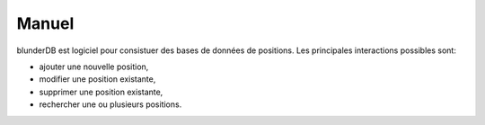 .. _manuel:

Manuel
======

blunderDB est logiciel pour consistuer des bases de données de
positions. Les principales interactions possibles sont:

* ajouter une nouvelle position,

* modifier une position existante,

* supprimer une position existante,

* rechercher une ou plusieurs positions.
